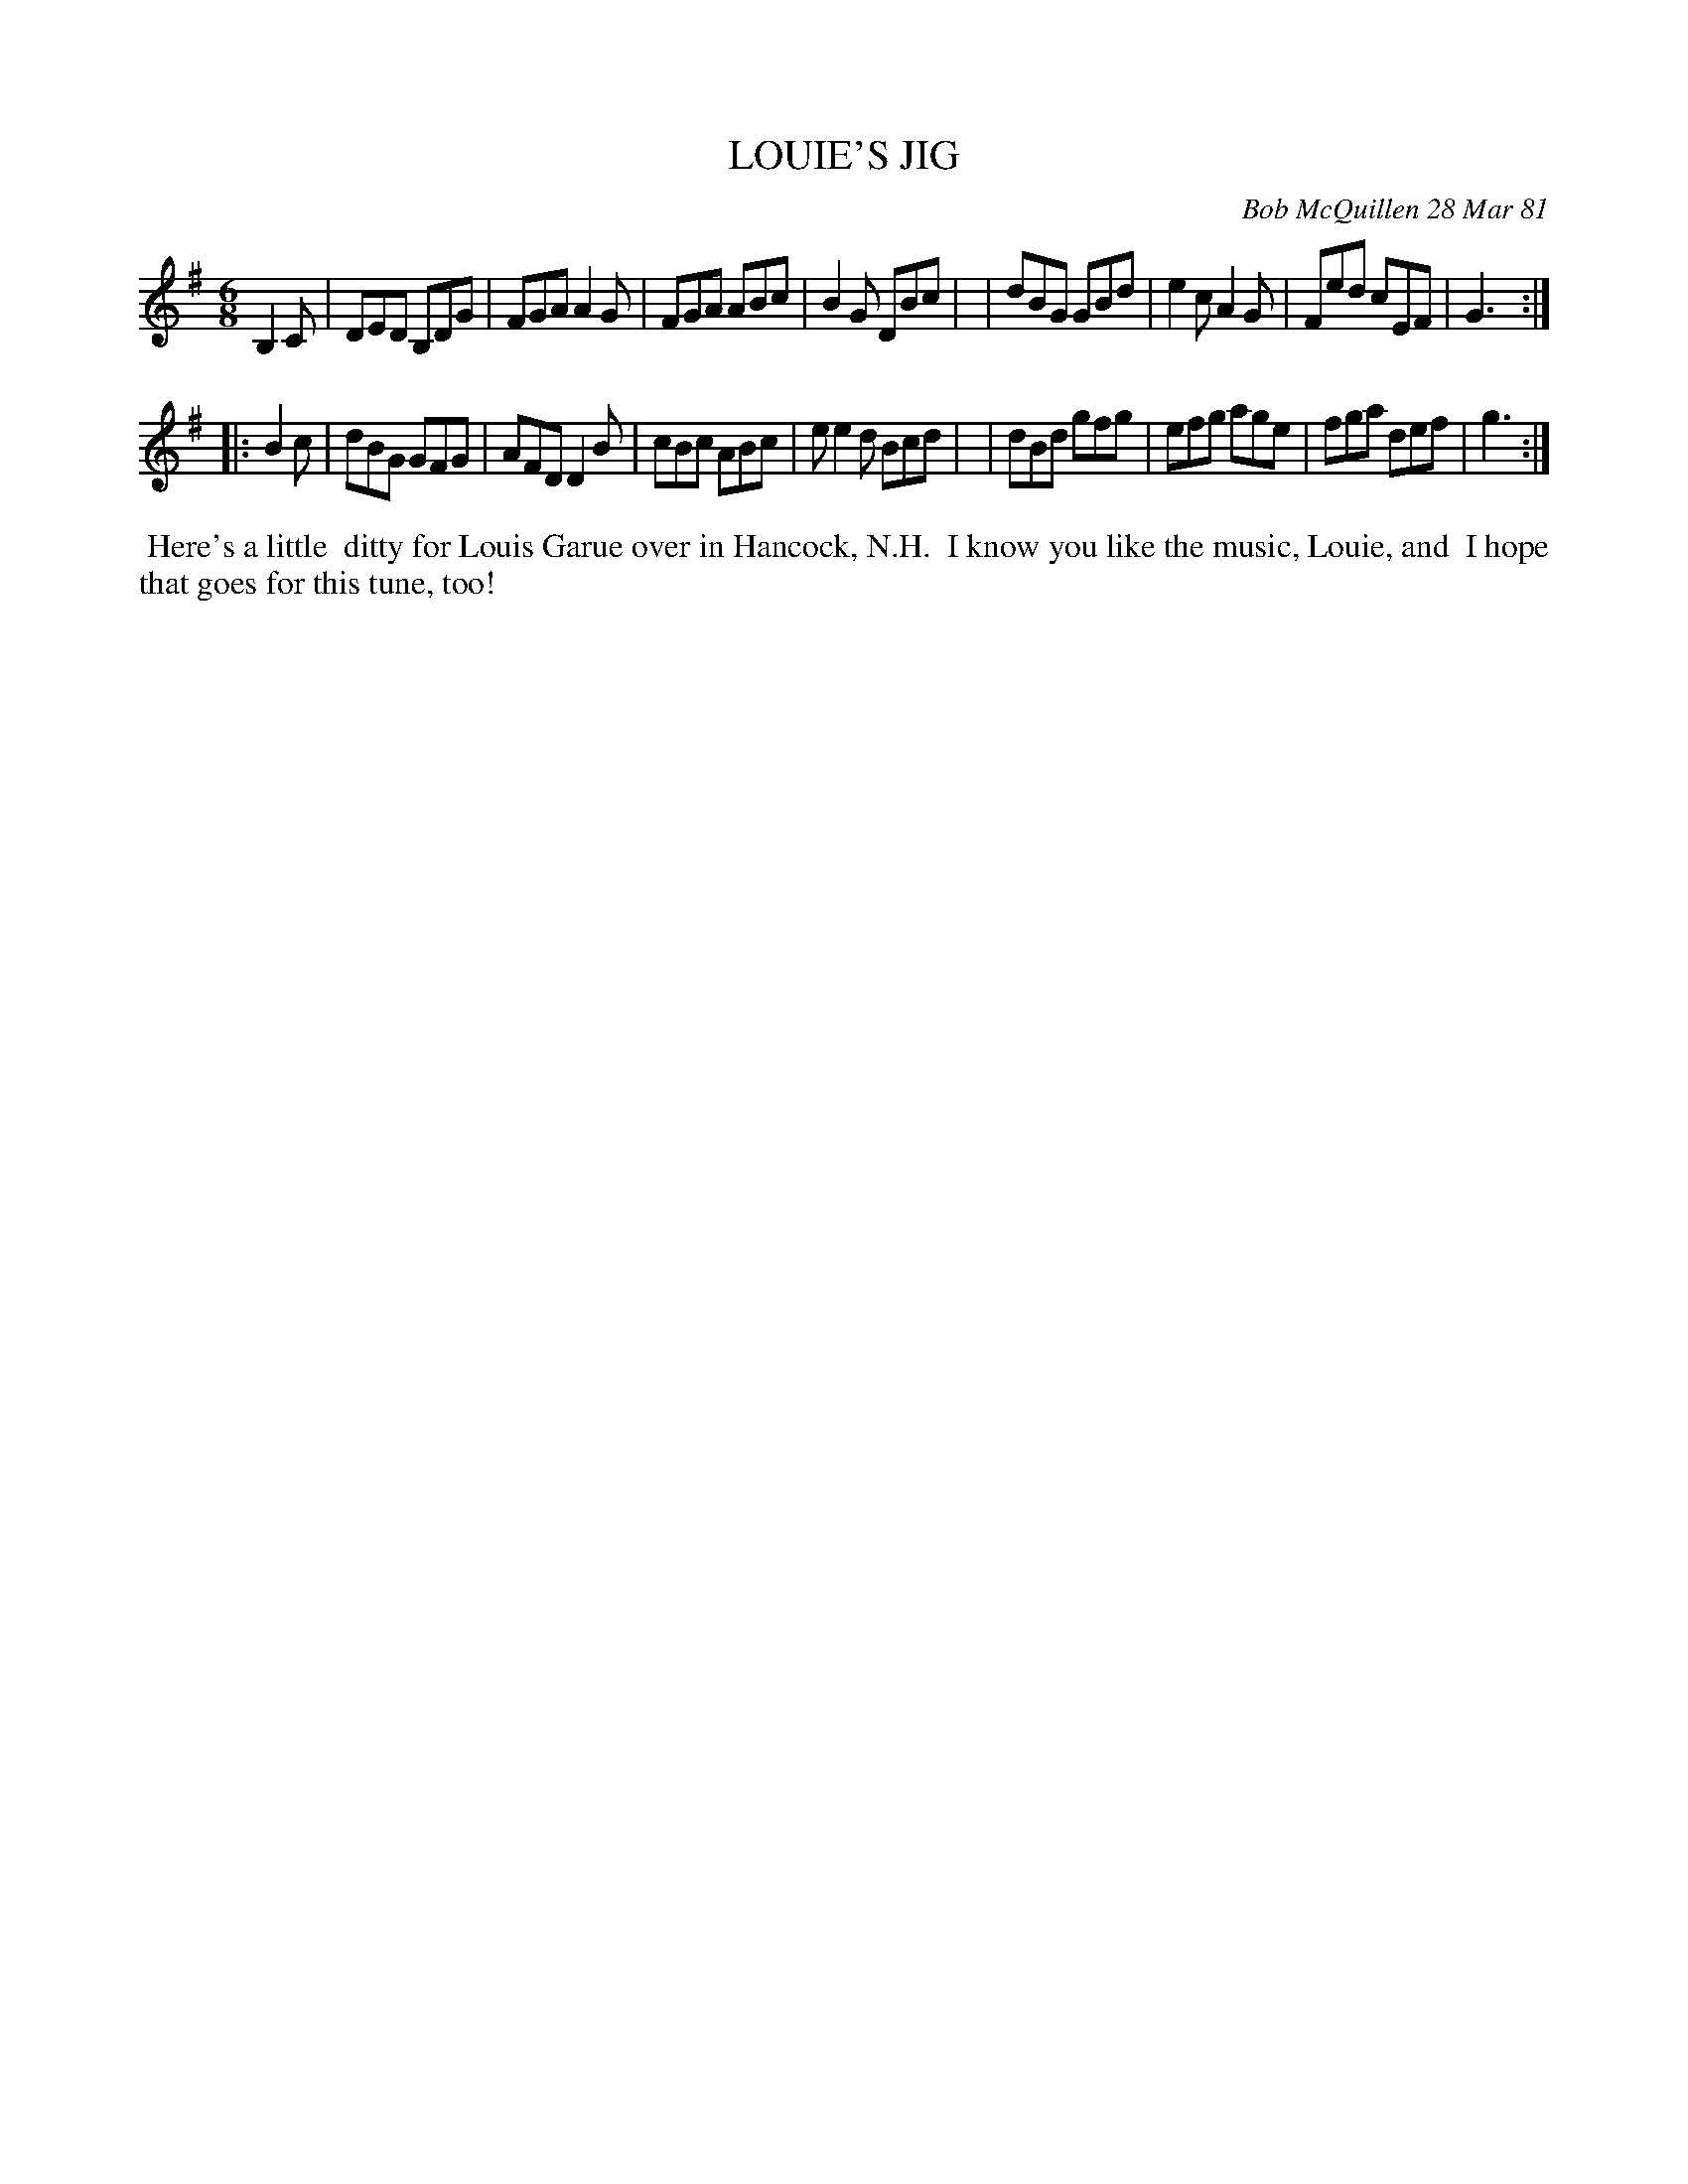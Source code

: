 X: 05051
T: LOUIE'S JIG
C: Bob McQuillen 28 Mar 81
B: Bob's Note Book 5 #51
%R: jig
Z: 2021 John Chambers <jc:trillian.mit.edu>
M: 6/8
L: 1/8
K: G
B,2C \
| DED B,DG | FGA A2G | FGA ABc | B2G DBc |\
| dBG GBd | e2c A2G | Fed cEF | G3 :|
|: B2c \
| dBG GFG | AFD D2B | cBc ABc | ee2d Bcd |\
| dBd gfg | efg age | fga def | g3 :|
%%begintext align
%% Here's a little
%% ditty for Louis Garue over in Hancock, N.H.
%% I know you like the music, Louie, and
%% I hope that goes for this tune, too!
%%endtext
